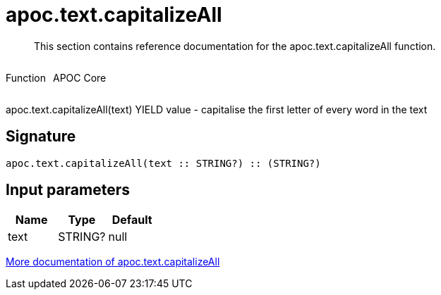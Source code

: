 ////
This file is generated by DocsTest, so don't change it!
////

= apoc.text.capitalizeAll
:description: This section contains reference documentation for the apoc.text.capitalizeAll function.

[abstract]
--
{description}
--

++++
<div style='display:flex'>
<div class='paragraph type function'><p>Function</p></div>
<div class='paragraph release core' style='margin-left:10px;'><p>APOC Core</p></div>
</div>
++++

apoc.text.capitalizeAll(text) YIELD value - capitalise the first letter of every word in the text

== Signature

[source]
----
apoc.text.capitalizeAll(text :: STRING?) :: (STRING?)
----

== Input parameters
[.procedures, opts=header]
|===
| Name | Type | Default 
|text|STRING?|null
|===

xref::misc/text-functions.adoc[More documentation of apoc.text.capitalizeAll,role=more information]

